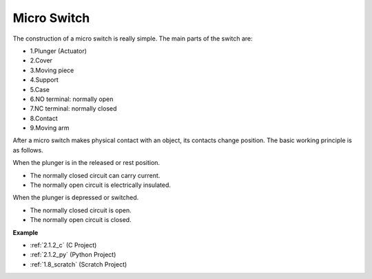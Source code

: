 .. _cpn_micro_switch:

Micro Switch
=====================

.. image:: img/micro_pic.png
    :width: 200
    :align: center

The construction of a micro switch is really simple. The main parts of the switch are:

.. image:: img/micro_switch2.png
    :align: center

* 1.Plunger (Actuator)
* 2.Cover
* 3.Moving piece
* 4.Support
* 5.Case
* 6.NO terminal: normally open
* 7.NC terminal: normally closed
* 8.Contact
* 9.Moving arm


After a micro switch makes physical contact with an object, its contacts change position. The basic working principle is as follows.

When the plunger is in the released or rest position.

* The normally closed circuit can carry current.
* The normally open circuit is electrically insulated.

When the plunger is depressed or switched.

* The normally closed circuit is open.
* The normally open circuit is closed.

.. image:: img/micro_switch1.png

**Example**

* :ref:`2.1.2_c` (C Project)
* :ref:`2.1.2_py` (Python Project)
* :ref:`1.8_scratch` (Scratch Project)